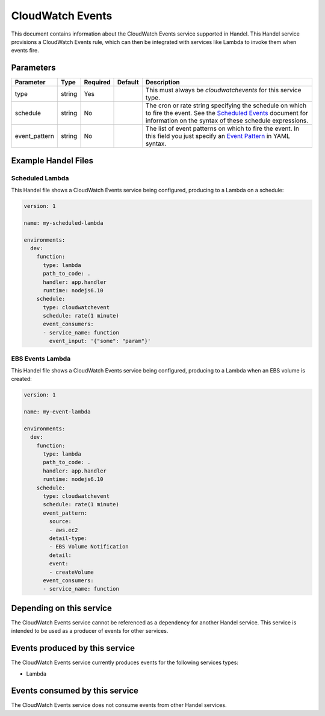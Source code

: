 .. _cloudwatchevents:

CloudWatch Events
=================
This document contains information about the CloudWatch Events service supported in Handel. This Handel service provisions a CloudWatch Events rule, which can then be integrated with services like Lambda to invoke them when events fire.

Parameters
----------

.. list-table::
   :header-rows: 1

   * - Parameter
     - Type
     - Required
     - Default
     - Description
   * - type
     - string
     - Yes
     - 
     - This must always be *cloudwatchevents* for this service type.
   * - schedule
     - string
     - No
     - 
     - The cron or rate string specifying the schedule on which to fire the event. See the `Scheduled Events <http://docs.aws.amazon.com/AmazonCloudWatch/latest/events/ScheduledEvents.html>`_ document for information on the syntax of these schedule expressions.
   * - event_pattern
     - string
     - No
     - 
     - The list of event patterns on which to fire the event. In this field you just specify an `Event Pattern <http://docs.aws.amazon.com/AmazonCloudWatch/latest/events/CloudWatchEventsandEventPatterns.html>`_ in YAML syntax.

Example Handel Files
--------------------

.. _cloudwatch-scheduled-lambda-example:

Scheduled Lambda
~~~~~~~~~~~~~~~~
This Handel file shows a CloudWatch Events service being configured, producing to a Lambda on a schedule:

.. code-block:: yaml

    version: 1

    name: my-scheduled-lambda

    environments:
      dev:
        function:
          type: lambda
          path_to_code: .
          handler: app.handler
          runtime: nodejs6.10
        schedule:
          type: cloudwatchevent
          schedule: rate(1 minute)
          event_consumers:
          - service_name: function
            event_input: '{"some": "param"}'

EBS Events Lambda
~~~~~~~~~~~~~~~~~
This Handel file shows a CloudWatch Events service being configured, producing to a Lambda when an EBS volume is created:

.. code-block:: yaml

    version: 1

    name: my-event-lambda

    environments:
      dev:
        function:
          type: lambda
          path_to_code: .
          handler: app.handler
          runtime: nodejs6.10
        schedule:
          type: cloudwatchevent
          schedule: rate(1 minute)
          event_pattern:
            source: 
            - aws.ec2
            detail-type: 
            - EBS Volume Notification
            detail:
            event:
            - createVolume
          event_consumers:
          - service_name: function

Depending on this service
-------------------------
The CloudWatch Events service cannot be referenced as a dependency for another Handel service. This service is intended to be used as a producer of events for other services.

Events produced by this service
-------------------------------
The CloudWatch Events service currently produces events for the following services types:

* Lambda

Events consumed by this service
-------------------------------
The CloudWatch Events service does not consume events from other Handel services.
